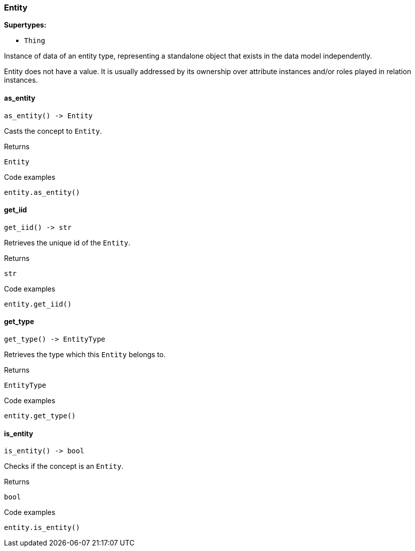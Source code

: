 [#_Entity]
=== Entity

*Supertypes:*

* `Thing`

Instance of data of an entity type, representing a standalone object that exists in the data model independently.

Entity does not have a value. It is usually addressed by its ownership over attribute instances and/or roles played in relation instances.

// tag::methods[]
[#_Entity_as_entity_]
==== as_entity

[source,python]
----
as_entity() -> Entity
----

Casts the concept to ``Entity``.

[caption=""]
.Returns
`Entity`

[caption=""]
.Code examples
[source,python]
----
entity.as_entity()
----

[#_Entity_get_iid_]
==== get_iid

[source,python]
----
get_iid() -> str
----

Retrieves the unique id of the ``Entity``.

[caption=""]
.Returns
`str`

[caption=""]
.Code examples
[source,python]
----
entity.get_iid()
----

[#_Entity_get_type_]
==== get_type

[source,python]
----
get_type() -> EntityType
----

Retrieves the type which this ``Entity`` belongs to.

[caption=""]
.Returns
`EntityType`

[caption=""]
.Code examples
[source,python]
----
entity.get_type()
----

[#_Entity_is_entity_]
==== is_entity

[source,python]
----
is_entity() -> bool
----

Checks if the concept is an ``Entity``.

[caption=""]
.Returns
`bool`

[caption=""]
.Code examples
[source,python]
----
entity.is_entity()
----

// end::methods[]

